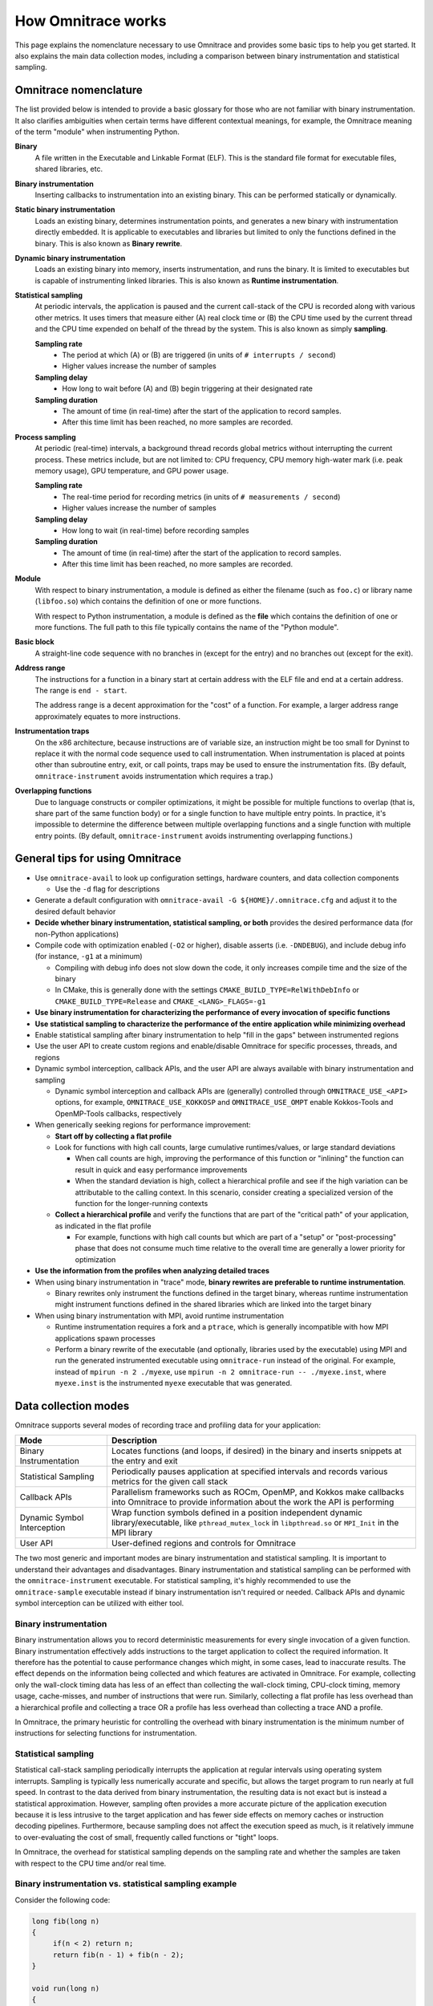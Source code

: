 .. meta::
   :description: Omnitrace documentation and reference
   :keywords: Omnitrace, ROCm, profiler, tracking, visualization, tool, Instinct, accelerator, AMD

*******************
How Omnitrace works
*******************

This page explains the nomenclature necessary to use Omnitrace and provides 
some basic tips to help you get started. It also explains the main data
collection modes, including a comparison between binary instrumentation 
and statistical sampling.

Omnitrace nomenclature
========================================

The list provided below is intended to provide a basic glossary for those who 
are not familiar with binary instrumentation. It also clarifies ambiguities 
when certain terms have different 
contextual meanings, for example, the Omnitrace meaning of the term "module" 
when instrumenting Python.

**Binary**
  A file written in the Executable and Linkable Format (ELF). This is the standard file 
  format for executable files, shared libraries, etc.

**Binary instrumentation**
  Inserting callbacks to instrumentation into an existing binary. This can be performed 
  statically or dynamically.

**Static binary instrumentation**
  Loads an existing binary, determines instrumentation points, and generates a new binary 
  with instrumentation directly embedded. It is applicable to executables and libraries but 
  limited to only the functions defined in the binary. This is also known as **Binary rewrite**.

**Dynamic binary instrumentation**
  Loads an existing binary into memory, inserts instrumentation, and runs the binary. 
  It is limited to executables but is capable of instrumenting linked libraries. 
  This is also known as **Runtime instrumentation**.

**Statistical sampling**  
  At periodic intervals, the application is paused and the current call-stack of the CPU 
  is recorded along with various other metrics. It uses timers that measure either 
  (A) real clock time or (B) the CPU time used by the current thread and the CPU time 
  expended on behalf of the thread by the system. This is also known as simply **sampling**.

  **Sampling rate**
    * The period at which (A) or (B) are triggered (in units of ``# interrupts / second``)
    * Higher values increase the number of samples

  **Sampling delay**
    * How long to wait before (A) and (B) begin triggering at their designated rate

  **Sampling duration**
    * The amount of time (in real-time) after the start of the application to record samples. 
    * After this time limit has been reached, no more samples are recorded.

**Process sampling**
  At periodic (real-time) intervals, a background thread records global metrics without 
  interrupting the current process. These metrics include, but are not limited to: 
  CPU frequency, CPU memory high-water mark (i.e. peak memory usage), GPU temperature,
  and GPU power usage.

  **Sampling rate**
    * The real-time period for recording metrics (in units of ``# measurements / second``)
    * Higher values increase the number of samples

  **Sampling delay**
    * How long to wait (in real-time) before recording samples

  **Sampling duration**
    * The amount of time (in real-time) after the start of the application to record samples. 
    * After this time limit has been reached, no more samples are recorded.

**Module**
  With respect to binary instrumentation, a module is defined as either the filename 
  (such as ``foo.c``) or library name (``libfoo.so``) which contains the definition 
  of one or more functions.

  With respect to Python instrumentation, a module is defined as the **file** which contains 
  the definition of one or more functions. The full path to this file typically contains the 
  name of the "Python module".

**Basic block**
  A straight-line code sequence with no branches in (except for the entry) and 
  no branches out (except for the exit).

**Address range**
  The instructions for a function in a binary start at certain address with the ELF file 
  and end at a certain address. The range is ``end - start``.

  The address range is a decent approximation for the "cost" of a function. 
  For example, a larger address range approximately equates to more instructions.

**Instrumentation traps**
  On the x86 architecture, because instructions are of variable size, an instruction 
  might be too small for Dyninst to replace it with the normal code sequence 
  used to call instrumentation. When instrumentation is placed at points other 
  than subroutine entry, exit, or call points, traps may be used to ensure 
  the instrumentation fits. (By default, ``omnitrace-instrument`` avoids instrumentation 
  which requires a trap.)

**Overlapping functions**
  Due to language constructs or compiler optimizations, it might be possible for 
  multiple functions to overlap (that is, share part of the same function body) 
  or for a single function to have multiple entry points. In practice, it's 
  impossible to determine the difference between multiple overlapping functions 
  and a single function with multiple entry points. (By default, ``omnitrace-instrument`` 
  avoids instrumenting overlapping functions.)

General tips for using Omnitrace
========================================

* Use ``omnitrace-avail`` to look up configuration settings, hardware counters, and data collection components

  * Use the ``-d`` flag for descriptions

* Generate a default configuration with ``omnitrace-avail -G ${HOME}/.omnitrace.cfg`` and adjust it 
  to the desired default behavior
* **Decide whether binary instrumentation, statistical sampling, or both** provides the desired performance data (for non-Python applications)
* Compile code with optimization enabled (``-O2`` or higher), disable asserts (i.e. ``-DNDEBUG``), and include debug info (for instance, ``-g1`` at a minimum)

  * Compiling with debug info does not slow down the code, it only increases compile time and the size of the binary
  * In CMake, this is generally done with the settings ``CMAKE_BUILD_TYPE=RelWithDebInfo`` or ``CMAKE_BUILD_TYPE=Release`` and ``CMAKE_<LANG>_FLAGS=-g1``

* **Use binary instrumentation for characterizing the performance of every invocation of specific functions**
* **Use statistical sampling to characterize the performance of the entire application while minimizing overhead**
* Enable statistical sampling after binary instrumentation to help "fill in the gaps" between instrumented regions
* Use the user API to create custom regions and enable/disable Omnitrace for specific processes, threads, and regions
* Dynamic symbol interception, callback APIs, and the user API are always available with binary instrumentation and sampling

  * Dynamic symbol interception and callback APIs are (generally) controlled through ``OMNITRACE_USE_<API>`` 
    options, for example, ``OMNITRACE_USE_KOKKOSP`` and ``OMNITRACE_USE_OMPT`` enable Kokkos-Tools and OpenMP-Tools 
    callbacks, respectively

* When generically seeking regions for performance improvement:

  * **Start off by collecting a flat profile**
  * Look for functions with high call counts, large cumulative runtimes/values, or large standard deviations
  
    * When call counts are high, improving the performance of this function or "inlining" the function can result in quick and easy performance improvements
    * When the standard deviation is high, collect a hierarchical profile and see if the high variation can be attributable to the calling context. 
      In this scenario, consider creating a specialized version of the function for the longer-running contexts

  * **Collect a hierarchical profile** and verify the functions that are part of the "critical path" of your 
    application, as indicated in the flat profile

    * For example, functions with high call counts but which are part of a "setup" or "post-processing" 
      phase that does not consume much time relative to the overall time are generally a lower priority for optimization

* **Use the information from the profiles when analyzing detailed traces**
* When using binary instrumentation in "trace" mode, **binary rewrites are preferable to runtime instrumentation**.

  * Binary rewrites only instrument the functions defined in the target binary, whereas runtime instrumentation might instrument functions defined in the shared libraries which are linked into the target binary

* When using binary instrumentation with MPI, avoid runtime instrumentation

  * Runtime instrumentation requires a fork and a ``ptrace``, which is generally incompatible with how MPI applications spawn processes
  * Perform a binary rewrite of the executable (and optionally, libraries used by the executable) using MPI and run 
    the generated instrumented executable using ``omnitrace-run`` instead of the original. 
    For example, instead of ``mpirun -n 2 ./myexe``, use ``mpirun -n 2 omnitrace-run -- ./myexe.inst``, where 
    ``myexe.inst`` is the instrumented ``myexe`` executable that was generated.

Data collection modes
========================================

Omnitrace supports several modes of recording trace and profiling data for your application:

+-----------------------------+---------------------------------------------------------+
| Mode                        | Description                                             |
+=============================+=========================================================+
| Binary Instrumentation      | Locates functions (and loops, if desired) in the binary |
|                             | and inserts snippets at the entry and exit              |
+-----------------------------+---------------------------------------------------------+
| Statistical Sampling        | Periodically pauses application at specified intervals  |
|                             | and records various metrics for the given call stack    |
+-----------------------------+---------------------------------------------------------+
| Callback APIs               | Parallelism frameworks such as ROCm, OpenMP, and Kokkos |
|                             | make callbacks into Omnitrace to provide information    |
|                             | about the work the API is performing                    |
+-----------------------------+---------------------------------------------------------+
| Dynamic Symbol Interception | Wrap function symbols defined in a position independent |
|                             | dynamic library/executable, like ``pthread_mutex_lock`` |
|                             | in ``libpthread.so`` or ``MPI_Init`` in the MPI library |
+-----------------------------+---------------------------------------------------------+
| User API                    | User-defined regions and controls for Omnitrace         |
+-----------------------------+---------------------------------------------------------+

The two most generic and important modes are binary instrumentation and statistical sampling. 
It is important to understand their advantages and disadvantages.
Binary instrumentation and statistical sampling can be performed with the ``omnitrace-instrument`` 
executable. For statistical sampling, it's highly recommended to use the
``omnitrace-sample`` executable instead if binary instrumentation isn't required or needed. 
Callback APIs and dynamic symbol interception can be utilized with either tool.

Binary instrumentation
-----------------------------------

Binary instrumentation allows you to record deterministic measurements for 
every single invocation of a given function.
Binary instrumentation effectively adds instructions to the target application to 
collect the required information. It therefore has the potential to cause performance 
changes which might, in some cases, lead to inaccurate results. The effect depends on 
the information being collected and which features are activated in Omnitrace. 
For example, collecting only the wall-clock timing data
has less of an effect than collecting the wall-clock timing, CPU-clock timing, 
memory usage, cache-misses, and number of instructions that were run. Similarly, 
collecting a flat profile has less overhead than a hierarchical profile 
and collecting a trace OR a profile has less overhead than collecting a 
trace AND a profile.

In Omnitrace, the primary heuristic for controlling the overhead with binary 
instrumentation is the minimum number of instructions for selecting functions 
for instrumentation.

Statistical sampling
-----------------------------------

Statistical call-stack sampling periodically interrupts the application at 
regular intervals using operating system interrupts.
Sampling is typically less numerically accurate and specific, but allows the 
target program to run nearly at full speed.
In contrast to the data derived from binary instrumentation, the resulting 
data is not exact but is instead a statistical approximation.
However, sampling often provides a more accurate picture of the application 
execution because it is less intrusive to the target application and has fewer
side effects on memory caches or instruction decoding pipelines. Furthermore, 
because sampling does not affect the execution speed as much, is it
relatively immune to over-evaluating the cost of small, frequently called 
functions or "tight" loops.

In Omnitrace, the overhead for statistical sampling depends on the 
sampling rate and whether the samples are taken with respect to the CPU time 
and/or real time.

Binary instrumentation vs. statistical sampling example
-------------------------------------------------------

Consider the following code:

.. code-block:: c++

   long fib(long n)
   {
        if(n < 2) return n;
        return fib(n - 1) + fib(n - 2);
   }

   void run(long n)
   {
        long result = fib(n);
        printf("[%li] fibonacci(%li) = %li\n", i, n, result);
   }

   int main(int argc, char** argv)
   {
        long nfib = 30;
        long nitr = 10;
        if(argc > 1) nfib = atol(argv[1]);
        if(argc > 2) nitr = atol(argv[2]);

        for(long i = 0; i < nitr; ++i)
            run(nfib);

        return 0;
   }

Binary instrumentation of the ``fib`` function will record **every single invocation** 
of the function. For a very small function
such as ``fib``, this results in **significant** overhead since this simple function 
takes about 20 instructions, whereas the entry and
exit snippets are ~1024 instructions. Therefore, you generally want to avoid 
instrumenting functions where the instrumented function has significantly fewer
instructions than entry and exit instrumentation. (Note that many of the 
instructions in entry and exit functions are either logging functions or
depend on the runtime settings and thus might never run). However, 
due to the number of potential instructions in the entry and exit snippets,
the default behavior of ``omnitrace-instrument`` is to only instrument functions 
which contain fewer than 1024 instructions.

However, recording every single invocation of the function can be extremely 
useful for detecting anomalies, such as profiles that show minimum or maximum values much smaller or larger
than the average or a high standard deviation. In this case, traces allow you to 
identify exactly when and where those instances deviated from the norm.
Compare the level of detail in the following traces. In the top image, 
every instance of the ``fib`` function is instrumented, while in the bottom image,
the ``fib`` call-stack is derived via sampling.

Binary instrumentation of the Fibonacci function
^^^^^^^^^^^^^^^^^^^^^^^^^^^^^^^^^^^^^^^^^^^^^^^^^

.. image:: ../data/fibonacci-instrumented.png
   :alt: Visualization of the output of a binary instrumentation of the Fibonacci function

Statistical sampling of the Fibonacci function
^^^^^^^^^^^^^^^^^^^^^^^^^^^^^^^^^^^^^^^^^^^^^^^^^

.. image:: ../data/fibonacci-sampling.png
   :alt: Visualization of the output of a statistical sample of the Fibonacci function
